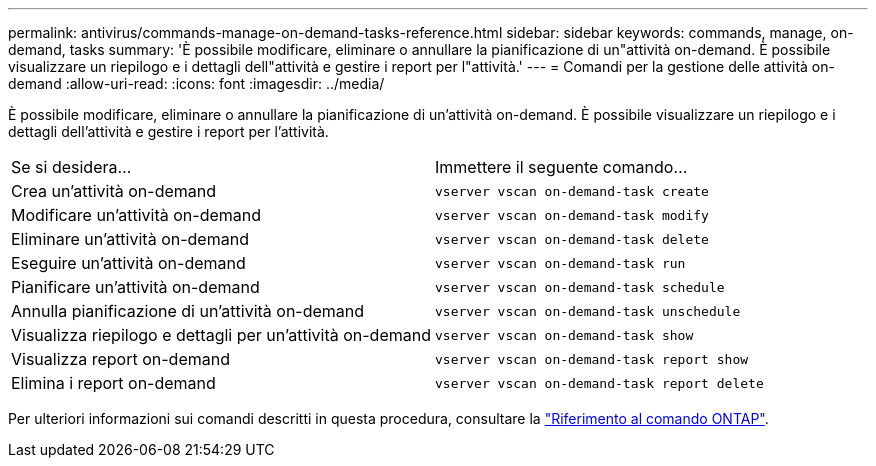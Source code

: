 ---
permalink: antivirus/commands-manage-on-demand-tasks-reference.html 
sidebar: sidebar 
keywords: commands, manage, on-demand, tasks 
summary: 'È possibile modificare, eliminare o annullare la pianificazione di un"attività on-demand. È possibile visualizzare un riepilogo e i dettagli dell"attività e gestire i report per l"attività.' 
---
= Comandi per la gestione delle attività on-demand
:allow-uri-read: 
:icons: font
:imagesdir: ../media/


[role="lead"]
È possibile modificare, eliminare o annullare la pianificazione di un'attività on-demand. È possibile visualizzare un riepilogo e i dettagli dell'attività e gestire i report per l'attività.

|===


| Se si desidera... | Immettere il seguente comando... 


 a| 
Crea un'attività on-demand
 a| 
`vserver vscan on-demand-task create`



 a| 
Modificare un'attività on-demand
 a| 
`vserver vscan on-demand-task modify`



 a| 
Eliminare un'attività on-demand
 a| 
`vserver vscan on-demand-task delete`



 a| 
Eseguire un'attività on-demand
 a| 
`vserver vscan on-demand-task run`



 a| 
Pianificare un'attività on-demand
 a| 
`vserver vscan on-demand-task schedule`



 a| 
Annulla pianificazione di un'attività on-demand
 a| 
`vserver vscan on-demand-task unschedule`



 a| 
Visualizza riepilogo e dettagli per un'attività on-demand
 a| 
`vserver vscan on-demand-task show`



 a| 
Visualizza report on-demand
 a| 
`vserver vscan on-demand-task report show`



 a| 
Elimina i report on-demand
 a| 
`vserver vscan on-demand-task report delete`

|===
Per ulteriori informazioni sui comandi descritti in questa procedura, consultare la link:https://docs.netapp.com/us-en/ontap-cli/["Riferimento al comando ONTAP"^].
